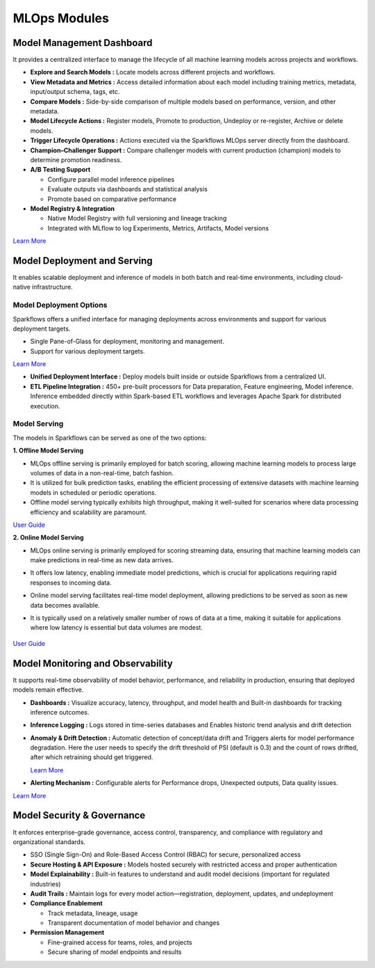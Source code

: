 MLOps Modules
==========

Model Management Dashboard
-----
It provides a centralized interface to manage the lifecycle of all machine learning models across projects and workflows.

* **Explore and Search Models :** Locate models across different projects and workflows.
* **View Metadata and Metrics :** Access detailed information about each model including training metrics, metadata, input/output schema, tags, etc.
* **Compare Models :** Side-by-side comparison of multiple models based on performance, version, and other metadata.
* **Model Lifecycle Actions :** Register models, Promote to production, Undeploy or re-register, Archive or delete models. 
* **Trigger Lifecycle Operations :** Actions executed via the Sparkflows MLOps server directly from the dashboard.
* **Champion–Challenger Support :** Compare challenger models with current production (champion) models to determine promotion readiness.
* **A/B Testing Support**

  * Configure parallel model inference pipelines
  * Evaluate outputs via dashboards and statistical analysis
  * Promote based on comparative performance
* **Model Registry & Integration**

  * Native Model Registry with full versioning and lineage tracking
  * Integrated with MLflow to log Experiments, Metrics, Artifacts, Model versions

`Learn More <https://docs.sparkflows.io/en/latest/mlops/user-guide/model_management_dashboard.html>`_

Model Deployment and Serving
----
It enables scalable deployment and inference of models in both batch and real-time environments, including cloud-native infrastructure.

Model Deployment Options
+++++
Sparkflows offers a unified interface for managing deployments across environments and  support for various deployment targets.

- Single Pane-of-Glass for deployment, monitoring and management.
- Support for various deployment targets.

`Learn More <https://docs.sparkflows.io/en/latest/mlops/user-guide/model_deployment.html>`_

* **Unified Deployment Interface :** Deploy models built inside or outside Sparkflows from a centralized UI.
* **ETL Pipeline Integration :** 450+ pre-built processors for Data preparation, Feature engineering, Model inference. Inference embedded directly within Spark-based ETL workflows and leverages Apache Spark for distributed execution.

Model Serving
+++++
The models in Sparkflows can be served as one of the two options:

**1. Offline Model Serving**

* MLOps offline serving is primarily employed for batch scoring, allowing machine learning models to process large volumes of data in a non-real-time, batch fashion.
* It is utilized for bulk prediction tasks, enabling the efficient processing of extensive datasets with machine learning models in scheduled or periodic operations.
* Offline model serving typically exhibits high throughput, making it well-suited for scenarios where data processing efficiency and scalability are paramount.

`User Guide <https://docs.sparkflows.io/en/latest/mlops/user-guide/offline-model-serving.html>`_

**2. Online Model Serving**

* MLOps online serving is primarily employed for scoring streaming data, ensuring that machine learning models can make predictions in real-time as new data arrives.
* It offers low latency, enabling immediate model predictions, which is crucial for applications requiring rapid responses to incoming data.
* Online model serving facilitates real-time model deployment, allowing predictions to be served as soon as new data becomes available.
* It is typically used on a relatively smaller number of rows of data at a time, making it suitable for applications where low latency is essential but data volumes are modest.

  .. figure:: ../_assets/mlops/8_Model_Serving.png
         :alt: Model Serving
         :width: 70%

`User Guide <https://docs.sparkflows.io/en/latest/mlops/user-guide/online-model-serving.html>`_

Model Monitoring and Observability
-----
It supports real-time observability of model behavior, performance, and reliability in production, ensuring that deployed models remain effective.
      
* **Dashboards :** Visualize accuracy, latency, throughput, and model health and Built-in dashboards for tracking inference outcomes.
* **Inference Logging :** Logs stored in time-series databases and Enables historic trend analysis and drift detection
* **Anomaly & Drift Detection :** Automatic detection of concept/data drift  and Triggers alerts for model performance degradation. Here the user needs to specify the drift threshold of PSI (default is 0.3) and the count of rows drifted, after which retraining should get triggered.

  `Learn More <https://docs.sparkflows.io/en/latest/mlops/user-guide/model_observability_retraining.html>`_

* **Alerting Mechanism :** Configurable alerts for Performance drops, Unexpected outputs, Data quality issues.

`Learn More <https://docs.sparkflows.io/en/latest/mlops/user-guide/model_monitoring.html>`_


Model Security & Governance
-----
It enforces enterprise-grade governance, access control, transparency, and compliance with regulatory and organizational standards.

* SSO (Single Sign-On) and Role-Based Access Control (RBAC) for secure, personalized access
* **Secure Hosting & API Exposure :** Models hosted securely with restricted access and proper authentication

* **Model Explainability :** Built-in features to understand and audit model decisions (important for regulated industries)
* **Audit Trails :** Maintain logs for every model action—registration, deployment, updates, and undeployment
* **Compliance Enablement**

  * Track metadata, lineage, usage
  * Transparent documentation of model behavior and changes
* **Permission Management**

  * Fine-grained access for teams, roles, and projects
  * Secure sharing of model endpoints and results






